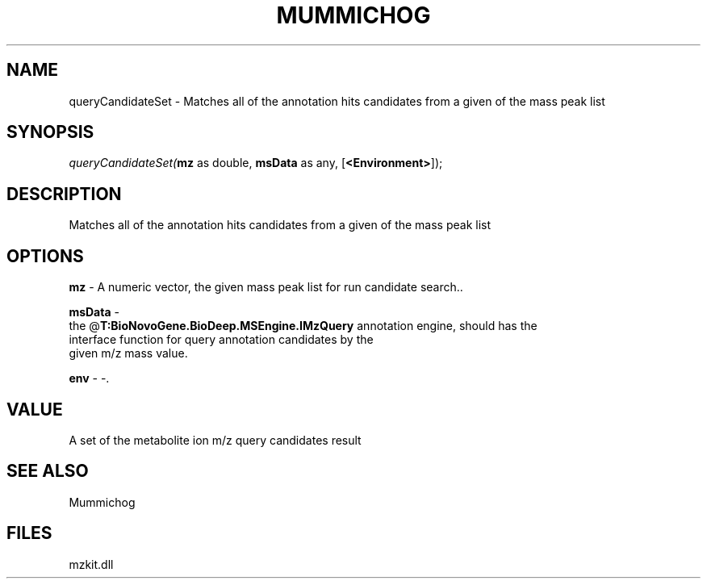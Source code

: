 .\" man page create by R# package system.
.TH MUMMICHOG 1 2000-Jan "queryCandidateSet" "queryCandidateSet"
.SH NAME
queryCandidateSet \- Matches all of the annotation hits candidates from a given of the mass peak list
.SH SYNOPSIS
\fIqueryCandidateSet(\fBmz\fR as double, 
\fBmsData\fR as any, 
[\fB<Environment>\fR]);\fR
.SH DESCRIPTION
.PP
Matches all of the annotation hits candidates from a given of the mass peak list
.PP
.SH OPTIONS
.PP
\fBmz\fB \fR\- A numeric vector, the given mass peak list for run candidate search.. 
.PP
.PP
\fBmsData\fB \fR\- 
 the @\fBT:BioNovoGene.BioDeep.MSEngine.IMzQuery\fR annotation engine, should has the 
 interface function for query annotation candidates by the
 given m/z mass value.
. 
.PP
.PP
\fBenv\fB \fR\- -. 
.PP
.SH VALUE
.PP
A set of the metabolite ion m/z query candidates result
.PP
.SH SEE ALSO
Mummichog
.SH FILES
.PP
mzkit.dll
.PP
